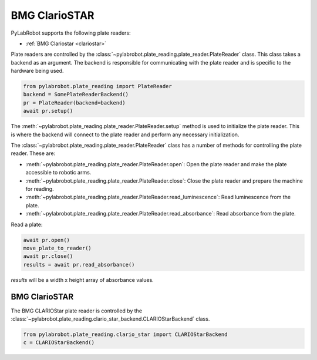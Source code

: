 BMG ClarioSTAR
==============

PyLabRobot supports the following plate readers:

- :ref:`BMG Clariostar <clariostar>`

Plate readers are controlled by the :class:`~pylabrobot.plate_reading.plate_reader.PlateReader` class. This class takes a backend as an argument. The backend is responsible for communicating with the plate reader and is specific to the hardware being used.

.. code-block:: python

   from pylabrobot.plate_reading import PlateReader
   backend = SomePlateReaderBackend()
   pr = PlateReader(backend=backend)
   await pr.setup()

The :meth:`~pylabrobot.plate_reading.plate_reader.PlateReader.setup` method is used to initialize the plate reader. This is where the backend will connect to the plate reader and perform any necessary initialization.

The :class:`~pylabrobot.plate_reading.plate_reader.PlateReader` class has a number of methods for controlling the plate reader. These are:

- :meth:`~pylabrobot.plate_reading.plate_reader.PlateReader.open`: Open the plate reader and make the plate accessible to robotic arms.
- :meth:`~pylabrobot.plate_reading.plate_reader.PlateReader.close`: Close the plate reader and prepare the machine for reading.
- :meth:`~pylabrobot.plate_reading.plate_reader.PlateReader.read_luminescence`: Read luminescence from the plate.
- :meth:`~pylabrobot.plate_reading.plate_reader.PlateReader.read_absorbance`: Read absorbance from the plate.

Read a plate:

.. code-block:: python

   await pr.open()
   move_plate_to_reader()
   await pr.close()
   results = await pr.read_absorbance()

`results` will be a width x height array of absorbance values.

.. _clariostar:

BMG ClarioSTAR
--------------

The BMG CLARIOStar plate reader is controlled by the :class:`~pylabrobot.plate_reading.clario_star_backend.CLARIOStarBackend` class.

.. code-block:: python

   from pylabrobot.plate_reading.clario_star import CLARIOStarBackend
   c = CLARIOStarBackend()


